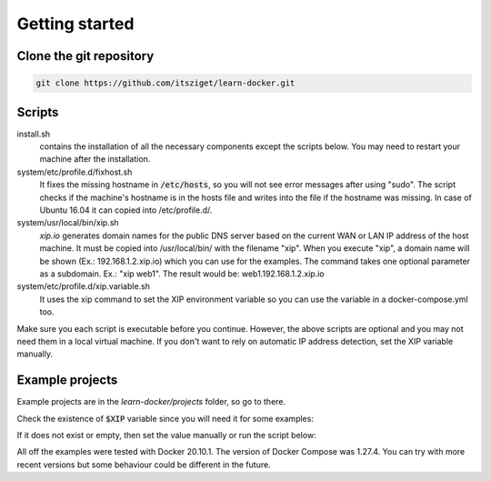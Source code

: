 ===============
Getting started
===============

Clone the git repository
========================

.. code:: shell

  git clone https://github.com/itsziget/learn-docker.git

Scripts
=======

install.sh
  contains the installation of all the necessary components except the scripts below. 
  You may need to restart your machine after the installation.

system/etc/profile.d/fixhost.sh
  It fixes the missing hostname in :code:`/etc/hosts`,
  so you will not see error messages after using "sudo". The script checks if the machine's
  hostname is in the hosts file and writes into the file if the hostname was missing.
  In case of Ubuntu 16.04 it can copied into /etc/profile.d/.

system/usr/local/bin/xip.sh
  `xip.io` generates domain names for the public DNS server based on
  the current WAN or LAN IP address of the host machine.
  It must be copied into /usr/local/bin/ with the filename "xip".
  When you execute "xip", a domain name will be shown (Ex.: 192.168.1.2.xip.io) which you can use for the examples.
  The command takes one optional parameter as a subdomain. Ex.: "xip web1". The result would be: web1.192.168.1.2.xip.io

system/etc/profile.d/xip.variable.sh
  It uses the xip command to set the XIP environment variable so
  you can use the variable in a docker-compose.yml too.

Make sure you each script is executable before you continue. However, the above scripts are optional and you may not need
them in a local virtual machine. If you don't want to rely on automatic IP address detection, set the XIP variable manually.

Example projects
================

Example projects are in the `learn-docker/projects` folder, so go to there.

.. code: shell
  
  cd learn-docker/projects


Check the existence of :code:`$XIP` variable since you will need it for some examples:

.. code: shell

  echo $XIP

If it does not exist or empty, then set the value manually or run the script below:

.. code: shell

  export XIP=$(ip route get 8.8.8.8 | grep -o 'src [0-9]\+\.[0-9]\+\.[0-9]\+\.[0-9]\+' | awk '{print $NF}')
  # or if xip is already installed:
  export XIP=$(xip)

All off the examples were tested with Docker 20.10.1. The version of Docker Compose was 1.27.4.
You can try with more recent versions but some behaviour could be different in the future.